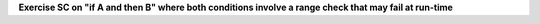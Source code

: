 **Exercise SC on "if A and then B" where both conditions involve a range check that may fail at run-time**

